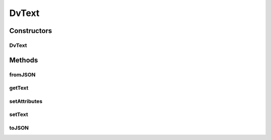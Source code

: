 .. java:import:: it.crs4.most.ehrlib.exceptions InvalidDatatypeException

.. java:import:: org.json JSONException

.. java:import:: org.json JSONObject

.. java:import:: android.util Log

DvText
======

.. java:package:: it.crs4.most.ehrlib.datatypes
   :noindex:

.. java:type:: public class DvText extends EhrDatatype

   This class represents a DV_CODED_TEXT item, according to the definition provided by the OpenEHR Data Type Information Model

Constructors
------------
DvText
^^^^^^

.. java:constructor:: public DvText(String path, JSONObject attributes)
   :outertype: DvText

   Instantiates a new DV_TEXT item.

   :param path: the path
   :param attributes: the attributes

Methods
-------
fromJSON
^^^^^^^^

.. java:method:: @Override public void fromJSON(JSONObject data) throws JSONException, InvalidDatatypeException
   :outertype: DvText

getText
^^^^^^^

.. java:method:: public String getText()
   :outertype: DvText

   Gets the current text of this DV_TEXT item

setAttributes
^^^^^^^^^^^^^

.. java:method:: @Override protected void setAttributes(JSONObject attributes) throws JSONException
   :outertype: DvText

setText
^^^^^^^

.. java:method:: public void setText(String text)
   :outertype: DvText

   Sets the text of this DV_TEXT item

   :param text: the new text

toJSON
^^^^^^

.. java:method:: @Override public JSONObject toJSON()
   :outertype: DvText

